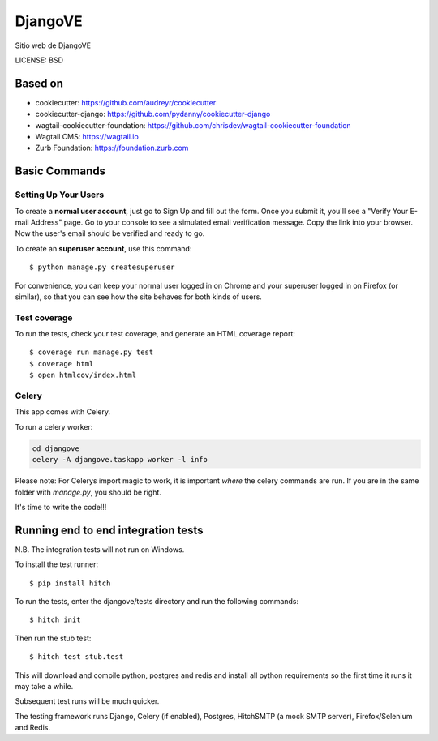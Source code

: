 DjangoVE
==============================

.. image:: https://requires.io/github/djangove/djangove/requirements.svg?branch=master
      :target: https://requires.io/github/djangove/djangove/requirements/?branch=master
      :alt: Requirements Status

.. image:: https://travis-ci.org/djangove/djangove.svg?branch=master
      :target: https://travis-ci.org/djangove/djangove?branch=master
      :alt: Build Status

.. image:: https://badges.gitter.im/djangove/djangove.svg
      :target: https://gitter.im/djangove/djangove?utm_source=badge&utm_medium=badge&utm_campaign=pr-badge&utm_content=badge
      :alt: Join the chat at https://gitter.im/djangove/djangove

Sitio web de DjangoVE

LICENSE: BSD

Based on
------------

* cookiecutter: https://github.com/audreyr/cookiecutter
* cookiecutter-django: https://github.com/pydanny/cookiecutter-django
* wagtail-cookiecutter-foundation: https://github.com/chrisdev/wagtail-cookiecutter-foundation

* Wagtail CMS: https://wagtail.io
* Zurb Foundation: https://foundation.zurb.com

Basic Commands
--------------

Setting Up Your Users
^^^^^^^^^^^^^^^^^^^^^

To create a **normal user account**, just go to Sign Up and fill out the form. Once you submit it, you'll see a "Verify Your E-mail Address" page. Go to your console to see a simulated email verification message. Copy the link into your browser. Now the user's email should be verified and ready to go.

To create an **superuser account**, use this command::

    $ python manage.py createsuperuser

For convenience, you can keep your normal user logged in on Chrome and your superuser logged in on Firefox (or similar), so that you can see how the site behaves for both kinds of users.

Test coverage
^^^^^^^^^^^^^

To run the tests, check your test coverage, and generate an HTML coverage report::

    $ coverage run manage.py test
    $ coverage html
    $ open htmlcov/index.html


Celery
^^^^^^

This app comes with Celery.

To run a celery worker:

.. code-block:: bash

    cd djangove
    celery -A djangove.taskapp worker -l info

Please note: For Celerys import magic to work, it is important *where* the celery commands are run. If you are in the same folder with *manage.py*, you should be right.



It's time to write the code!!!


Running end to end integration tests
------------------------------------

N.B. The integration tests will not run on Windows.

To install the test runner::

  $ pip install hitch

To run the tests, enter the djangove/tests directory and run the following commands::

  $ hitch init

Then run the stub test::

  $ hitch test stub.test

This will download and compile python, postgres and redis and install all python requirements so the first time it runs it may take a while.

Subsequent test runs will be much quicker.

The testing framework runs Django, Celery (if enabled), Postgres, HitchSMTP (a mock SMTP server), Firefox/Selenium and Redis.
